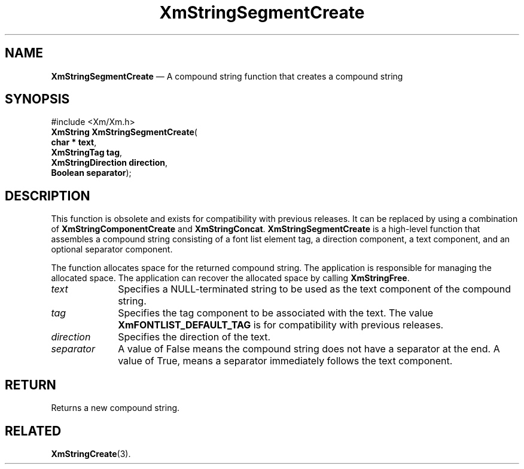 '\" t
...\" StrSeg.sgm /main/8 1996/09/08 21:07:02 rws $
.de P!
.fl
\!!1 setgray
.fl
\\&.\"
.fl
\!!0 setgray
.fl			\" force out current output buffer
\!!save /psv exch def currentpoint translate 0 0 moveto
\!!/showpage{}def
.fl			\" prolog
.sy sed -e 's/^/!/' \\$1\" bring in postscript file
\!!psv restore
.
.de pF
.ie     \\*(f1 .ds f1 \\n(.f
.el .ie \\*(f2 .ds f2 \\n(.f
.el .ie \\*(f3 .ds f3 \\n(.f
.el .ie \\*(f4 .ds f4 \\n(.f
.el .tm ? font overflow
.ft \\$1
..
.de fP
.ie     !\\*(f4 \{\
.	ft \\*(f4
.	ds f4\"
'	br \}
.el .ie !\\*(f3 \{\
.	ft \\*(f3
.	ds f3\"
'	br \}
.el .ie !\\*(f2 \{\
.	ft \\*(f2
.	ds f2\"
'	br \}
.el .ie !\\*(f1 \{\
.	ft \\*(f1
.	ds f1\"
'	br \}
.el .tm ? font underflow
..
.ds f1\"
.ds f2\"
.ds f3\"
.ds f4\"
.ta 8n 16n 24n 32n 40n 48n 56n 64n 72n 
.TH "XmStringSegmentCreate" "library call"
.SH "NAME"
\fBXmStringSegmentCreate\fP \(em A compound string function that creates a compound string
.iX "XmStringSegmentCreate"
.iX "compound string functions" "XmStringSegmentCreate"
.SH "SYNOPSIS"
.PP
.nf
#include <Xm/Xm\&.h>
\fBXmString \fBXmStringSegmentCreate\fP\fR(
\fBchar \fB* text\fR\fR,
\fBXmStringTag \fBtag\fR\fR,
\fBXmStringDirection \fBdirection\fR\fR,
\fBBoolean \fBseparator\fR\fR);
.fi
.SH "DESCRIPTION"
.PP
This function is obsolete and exists for compatibility with previous
releases\&. It can be replaced by using a combination of
\fBXmStringComponentCreate\fP and \fBXmStringConcat\fP\&.
\fBXmStringSegmentCreate\fP is a high-level function that assembles a compound
string consisting of a font list element tag, a direction component,
a text component, and an optional separator component\&.
.PP
The function allocates space for the returned compound string\&.
The application is responsible for managing the allocated space\&.
The application can recover the allocated space by calling \fBXmStringFree\fP\&.
.IP "\fItext\fP" 10
Specifies a NULL-terminated string to be used as the text component of
the compound string\&.
.IP "\fItag\fP" 10
Specifies the tag component to be associated with the text\&.
The value \fBXmFONTLIST_DEFAULT_TAG\fP is for compatibility with
previous releases\&.
.IP "\fIdirection\fP" 10
Specifies the direction of the text\&.
.IP "\fIseparator\fP" 10
A value of False means
the compound string does not
have a separator at the end\&. A value of True, means a separator immediately
follows the text component\&.
.SH "RETURN"
.PP
Returns a new compound string\&.
.SH "RELATED"
.PP
\fBXmStringCreate\fP(3)\&.
...\" created by instant / docbook-to-man, Sun 22 Dec 1996, 20:32
